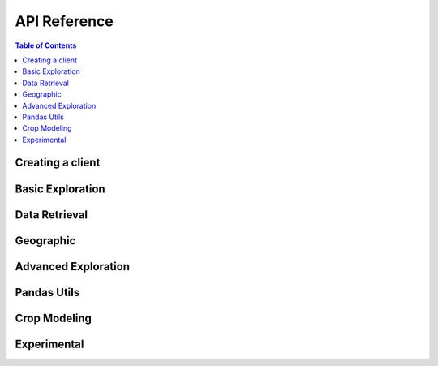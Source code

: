 API Reference
#############

.. contents:: Table of Contents
  :local:

=================
Creating a client
=================

.. automethod:: groclient.GroClient.__init__

=================
Basic Exploration
=================

.. automethod:: groclient.GroClient.lookup

.. automethod:: groclient.GroClient.search

.. automethod:: groclient.GroClient.search_and_lookup

.. automethod:: groclient.GroClient.search_for_entity

.. automethod:: groclient.GroClient.get_ancestor

.. automethod:: groclient.GroClient.get_descendant

.. automethod:: groclient.GroClient.get_data_series

.. automethod:: groclient.GroClient.find_data_series

==============
Data Retrieval
==============

.. automethod:: groclient.GroClient.get_data_points

==========
Geographic
==========

.. automethod:: groclient.GroClient.get_geojson

.. automethod:: groclient.GroClient.get_descendant_regions

.. automethod:: groclient.GroClient.get_provinces

====================
Advanced Exploration
====================

.. automethod:: groclient.GroClient.lookup_belongs

.. automethod:: groclient.GroClient.rank_series_by_source

.. automethod:: groclient.GroClient.get_available_timefrequency

.. automethod:: groclient.GroClient.get_top

============
Pandas Utils
============

.. automethod:: groclient.GroClient.get_df

.. automethod:: groclient.GroClient.add_data_series

.. automethod:: groclient.GroClient.add_single_data_series

.. automethod:: groclient.GroClient.get_data_series_list

=============
Crop Modeling
=============

.. automethod:: groclient.CropModel.compute_weights

.. automethod:: groclient.CropModel.compute_crop_weighted_series

.. automethod:: groclient.CropModel.compute_gdd

.. automethod:: groclient.CropModel.growing_degree_days

=============
Experimental
=============

.. automethod:: groclient.Experimental.get_data_points
